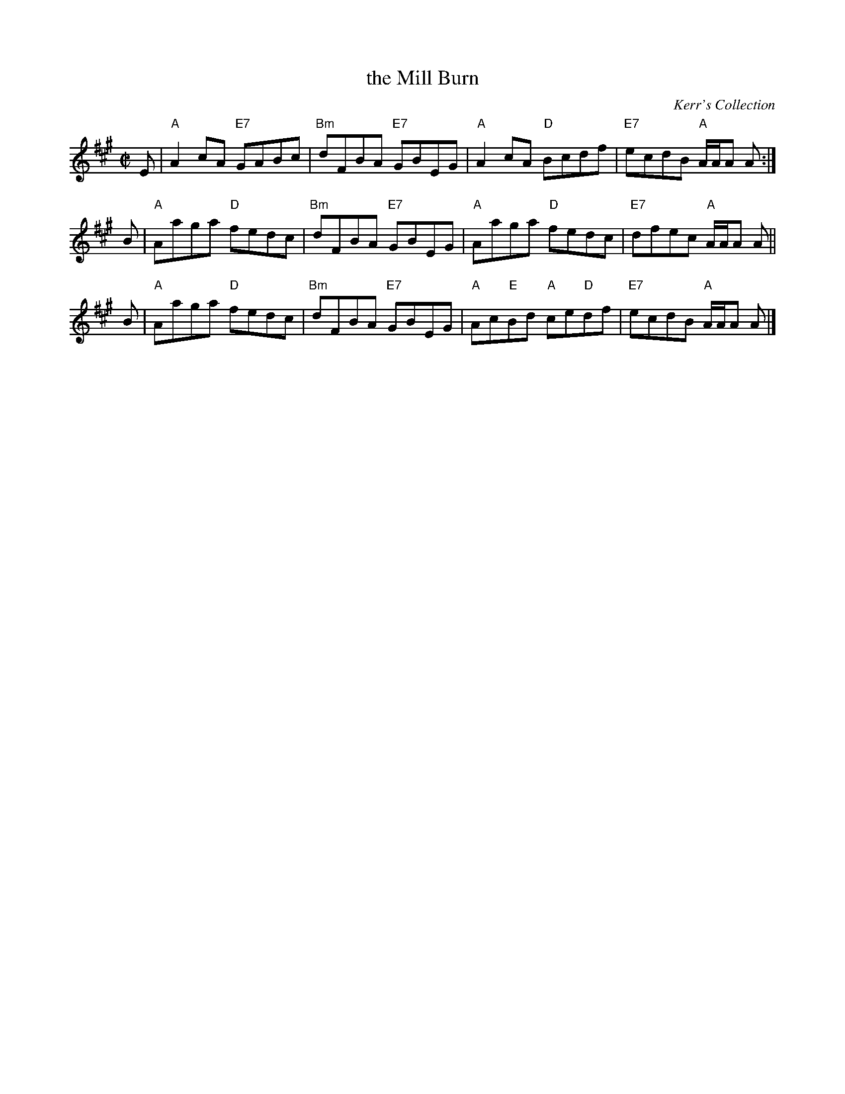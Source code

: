 X:1
T:the Mill Burn
R:reel
B:RSCDS 28-12
O:Kerr's Collection
Z:1997 by John Chambers <jc:trillian.mit.edu>
M:C|
L:1/8
K:A
E | "A"A2cA "E7"GABc | "Bm"dFBA "E7"GBEG | "A"A2cA "D"Bcdf | "E7"ecdB "A"A/A/A A :|
B | "A"Aaga "D"fedc | "Bm"dFBA "E7"GBEG | "A"Aaga "D"fedc | "E7"dfec "A"A/A/A A ||
B | "A"Aaga "D"fedc | "Bm"dFBA "E7"GBEG | "A"Ac"E"Bd "A"ce"D"df | "E7"ecdB "A"A/A/A A |]
